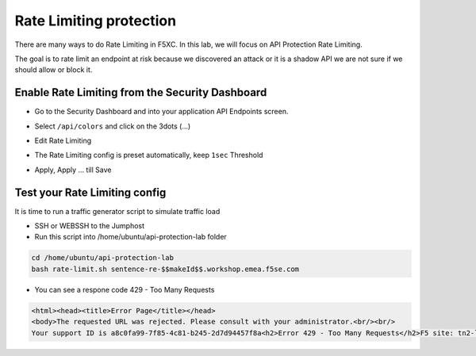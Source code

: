 Rate Limiting protection
========================

There are many ways to do Rate Limiting in F5XC. In this lab, we will focus on API Protection Rate Limiting. 

The goal is to rate limit an endpoint at risk because we discovered an attack or it is a shadow API we are not sure if we should allow or block it.

Enable Rate Limiting from the Security Dashboard
------------------------------------------------

* Go to the Security Dashboard and into your application API Endpoints screen.

  .. image:: ../pictures/security-endpoints.png
    :align: center
    :scale: 50%

* Select ``/api/colors`` and click on the 3dots (...)
* Edit Rate Limiting
* The Rate Limiting config is preset automatically, keep ``1sec`` Threshold

  .. image:: ../pictures/rl-colors.png
    :align: center
    :scale: 50%

* Apply, Apply ... till Save

Test your Rate Limiting config
------------------------------

It is time to run a traffic generator script to simulate traffic load

* SSH or WEBSSH to the Jumphost
* Run this script into /home/ubuntu/api-protection-lab folder

.. code-block:: none

   cd /home/ubuntu/api-protection-lab
   bash rate-limit.sh sentence-re-$$makeId$$.workshop.emea.f5se.com

* You can see a respone code 429 - Too Many Requests

.. code-block:: HTML

  <html><head><title>Error Page</title></head>
  <body>The requested URL was rejected. Please consult with your administrator.<br/><br/>
  Your support ID is a8c0fa99-7f85-4c81-b245-2d7d94457f8a<h2>Error 429 - Too Many Requests</h2>F5 site: tn2-lon<br/><br/><a href='javascript:history.back();'>[Go Back]</a></body></html>

